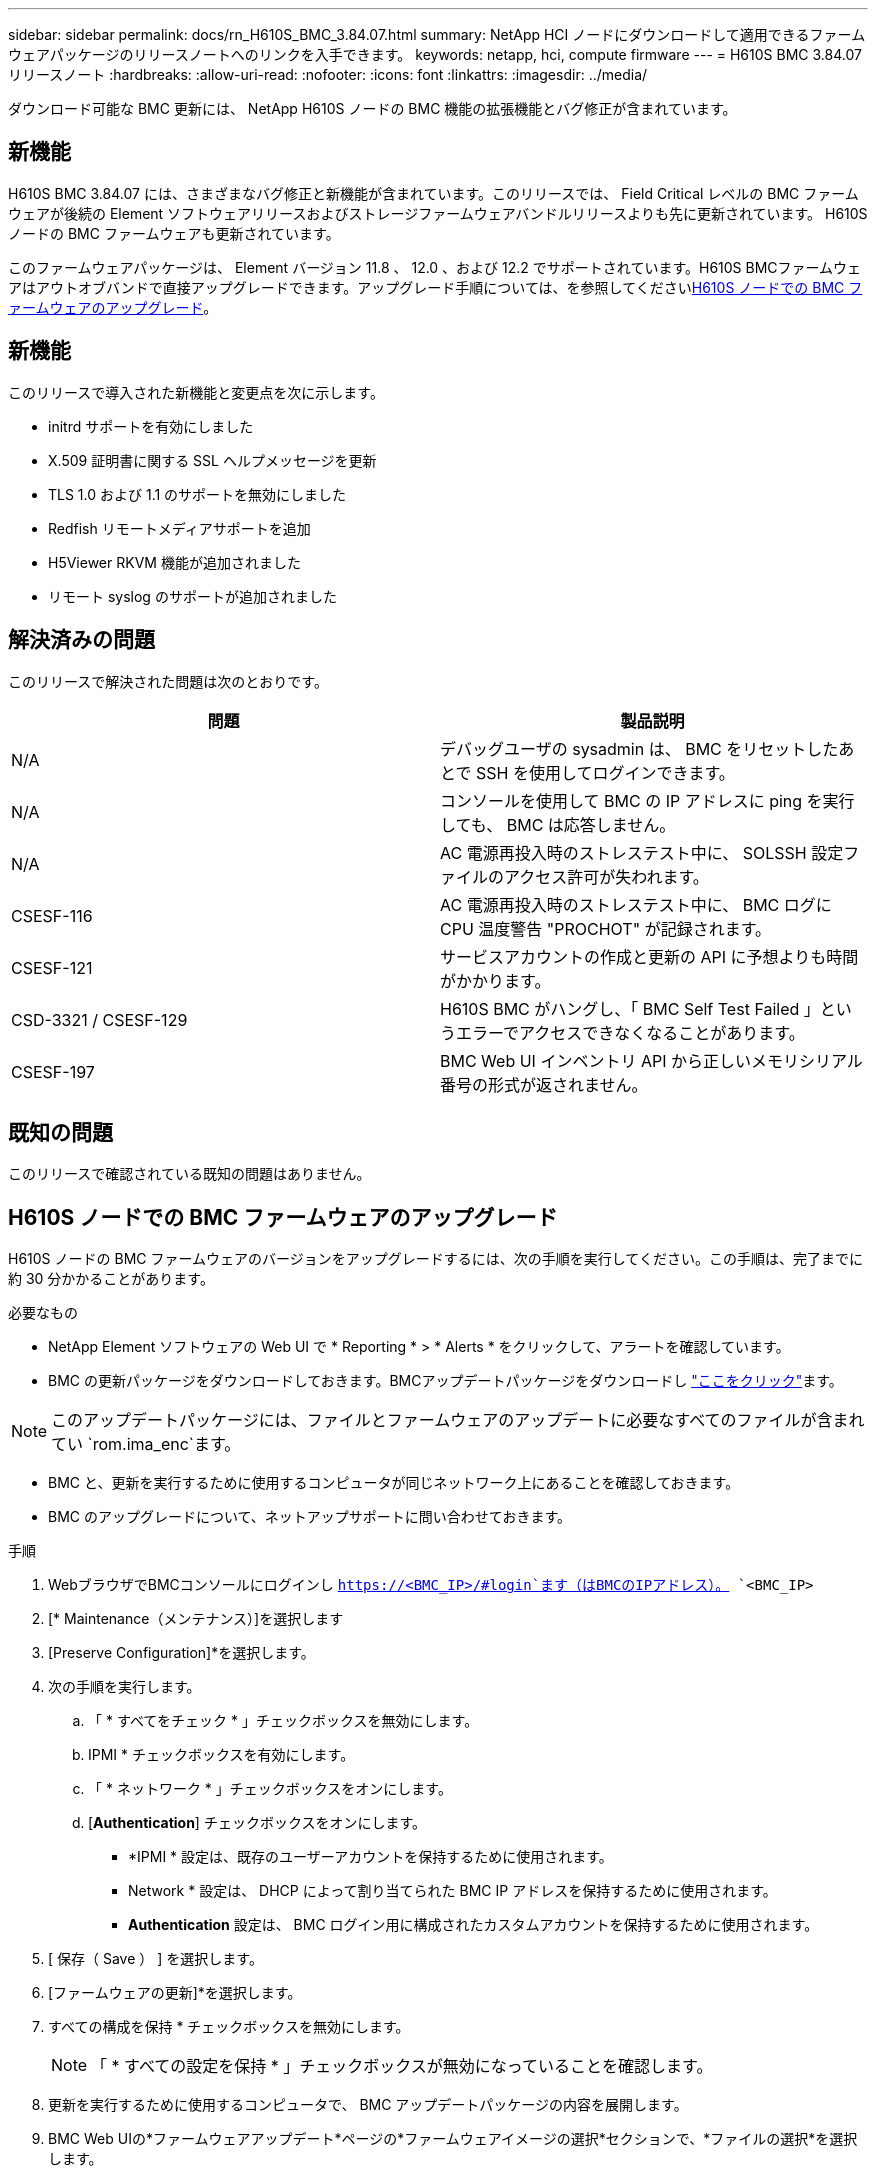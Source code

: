 ---
sidebar: sidebar 
permalink: docs/rn_H610S_BMC_3.84.07.html 
summary: NetApp HCI ノードにダウンロードして適用できるファームウェアパッケージのリリースノートへのリンクを入手できます。 
keywords: netapp, hci, compute firmware 
---
= H610S BMC 3.84.07 リリースノート
:hardbreaks:
:allow-uri-read: 
:nofooter: 
:icons: font
:linkattrs: 
:imagesdir: ../media/


[role="lead"]
ダウンロード可能な BMC 更新には、 NetApp H610S ノードの BMC 機能の拡張機能とバグ修正が含まれています。



== 新機能

H610S BMC 3.84.07 には、さまざまなバグ修正と新機能が含まれています。このリリースでは、 Field Critical レベルの BMC ファームウェアが後続の Element ソフトウェアリリースおよびストレージファームウェアバンドルリリースよりも先に更新されています。 H610S ノードの BMC ファームウェアも更新されています。

このファームウェアパッケージは、 Element バージョン 11.8 、 12.0 、および 12.2 でサポートされています。H610S BMCファームウェアはアウトオブバンドで直接アップグレードできます。アップグレード手順については、を参照してください<<H610S ノードでの BMC ファームウェアのアップグレード>>。



== 新機能

このリリースで導入された新機能と変更点を次に示します。

* initrd サポートを有効にしました
* X.509 証明書に関する SSL ヘルプメッセージを更新
* TLS 1.0 および 1.1 のサポートを無効にしました
* Redfish リモートメディアサポートを追加
* H5Viewer RKVM 機能が追加されました
* リモート syslog のサポートが追加されました




== 解決済みの問題

このリリースで解決された問題は次のとおりです。

|===
| 問題 | 製品説明 


| N/A | デバッグユーザの sysadmin は、 BMC をリセットしたあとで SSH を使用してログインできます。 


| N/A | コンソールを使用して BMC の IP アドレスに ping を実行しても、 BMC は応答しません。 


| N/A | AC 電源再投入時のストレステスト中に、 SOLSSH 設定ファイルのアクセス許可が失われます。 


| CSESF-116 | AC 電源再投入時のストレステスト中に、 BMC ログに CPU 温度警告 "PROCHOT" が記録されます。 


| CSESF-121 | サービスアカウントの作成と更新の API に予想よりも時間がかかります。 


| CSD-3321 / CSESF-129 | H610S BMC がハングし、「 BMC Self Test Failed 」というエラーでアクセスできなくなることがあります。 


| CSESF-197 | BMC Web UI インベントリ API から正しいメモリシリアル番号の形式が返されません。 
|===


== 既知の問題

このリリースで確認されている既知の問題はありません。



== H610S ノードでの BMC ファームウェアのアップグレード

H610S ノードの BMC ファームウェアのバージョンをアップグレードするには、次の手順を実行してください。この手順は、完了までに約 30 分かかることがあります。

.必要なもの
* NetApp Element ソフトウェアの Web UI で * Reporting * > * Alerts * をクリックして、アラートを確認しています。
* BMC の更新パッケージをダウンロードしておきます。BMCアップデートパッケージをダウンロードし https://mysupport.netapp.com/site/products/all/details/netapp-hci/downloads-tab/download/62542/H610S_BMC_3.84["ここをクリック"^]ます。



NOTE: このアップデートパッケージには、ファイルとファームウェアのアップデートに必要なすべてのファイルが含まれてい `rom.ima_enc`ます。

* BMC と、更新を実行するために使用するコンピュータが同じネットワーク上にあることを確認しておきます。
* BMC のアップグレードについて、ネットアップサポートに問い合わせておきます。


.手順
. WebブラウザでBMCコンソールにログインし `https://<BMC_IP>/#login`ます（はBMCのIPアドレス）。 `<BMC_IP>`
. [* Maintenance（メンテナンス）]を選択します
. [Preserve Configuration]*を選択します。
. 次の手順を実行します。
+
.. 「 * すべてをチェック * 」チェックボックスを無効にします。
.. IPMI * チェックボックスを有効にします。
.. 「 * ネットワーク * 」チェックボックスをオンにします。
.. [*Authentication*] チェックボックスをオンにします。
+
*** *IPMI * 設定は、既存のユーザーアカウントを保持するために使用されます。
*** Network * 設定は、 DHCP によって割り当てられた BMC IP アドレスを保持するために使用されます。
*** *Authentication* 設定は、 BMC ログイン用に構成されたカスタムアカウントを保持するために使用されます。




. [ 保存（ Save ） ] を選択します。
. [ファームウェアの更新]*を選択します。
. すべての構成を保持 * チェックボックスを無効にします。
+

NOTE: 「 * すべての設定を保持 * 」チェックボックスが無効になっていることを確認します。

. 更新を実行するために使用するコンピュータで、 BMC アップデートパッケージの内容を展開します。
. BMC Web UIの*ファームウェアアップデート*ページの*ファームウェアイメージの選択*セクションで、*ファイルの選択*を選択します。
. 展開されたパッケージコンテンツ内のファイルを参照して `rom.ima_enc`選択します。
. [Start firmware update]*を選択し、続行するかどうかを確認するプロンプトが表示されたら*[OK]*を選択します。
. ファームウェアのリセットが実行中であることを示すプロンプトが表示されたら、* OK *を選択します。
. 数分後に、新しいブラウザタブを使用して BMC Web UI にログインします。
. BMC ダッシュボードで、 * Device Information * > * more info * に移動します。
. ファームウェアリビジョン * が * 3.84.07 * であることを確認します。
. クラスタ内の残りの H610S ストレージノードについて、この手順を実行します。


[discrete]
== 詳細はこちら

* https://docs.netapp.com/us-en/vcp/index.html["vCenter Server 向け NetApp Element プラグイン"^]

